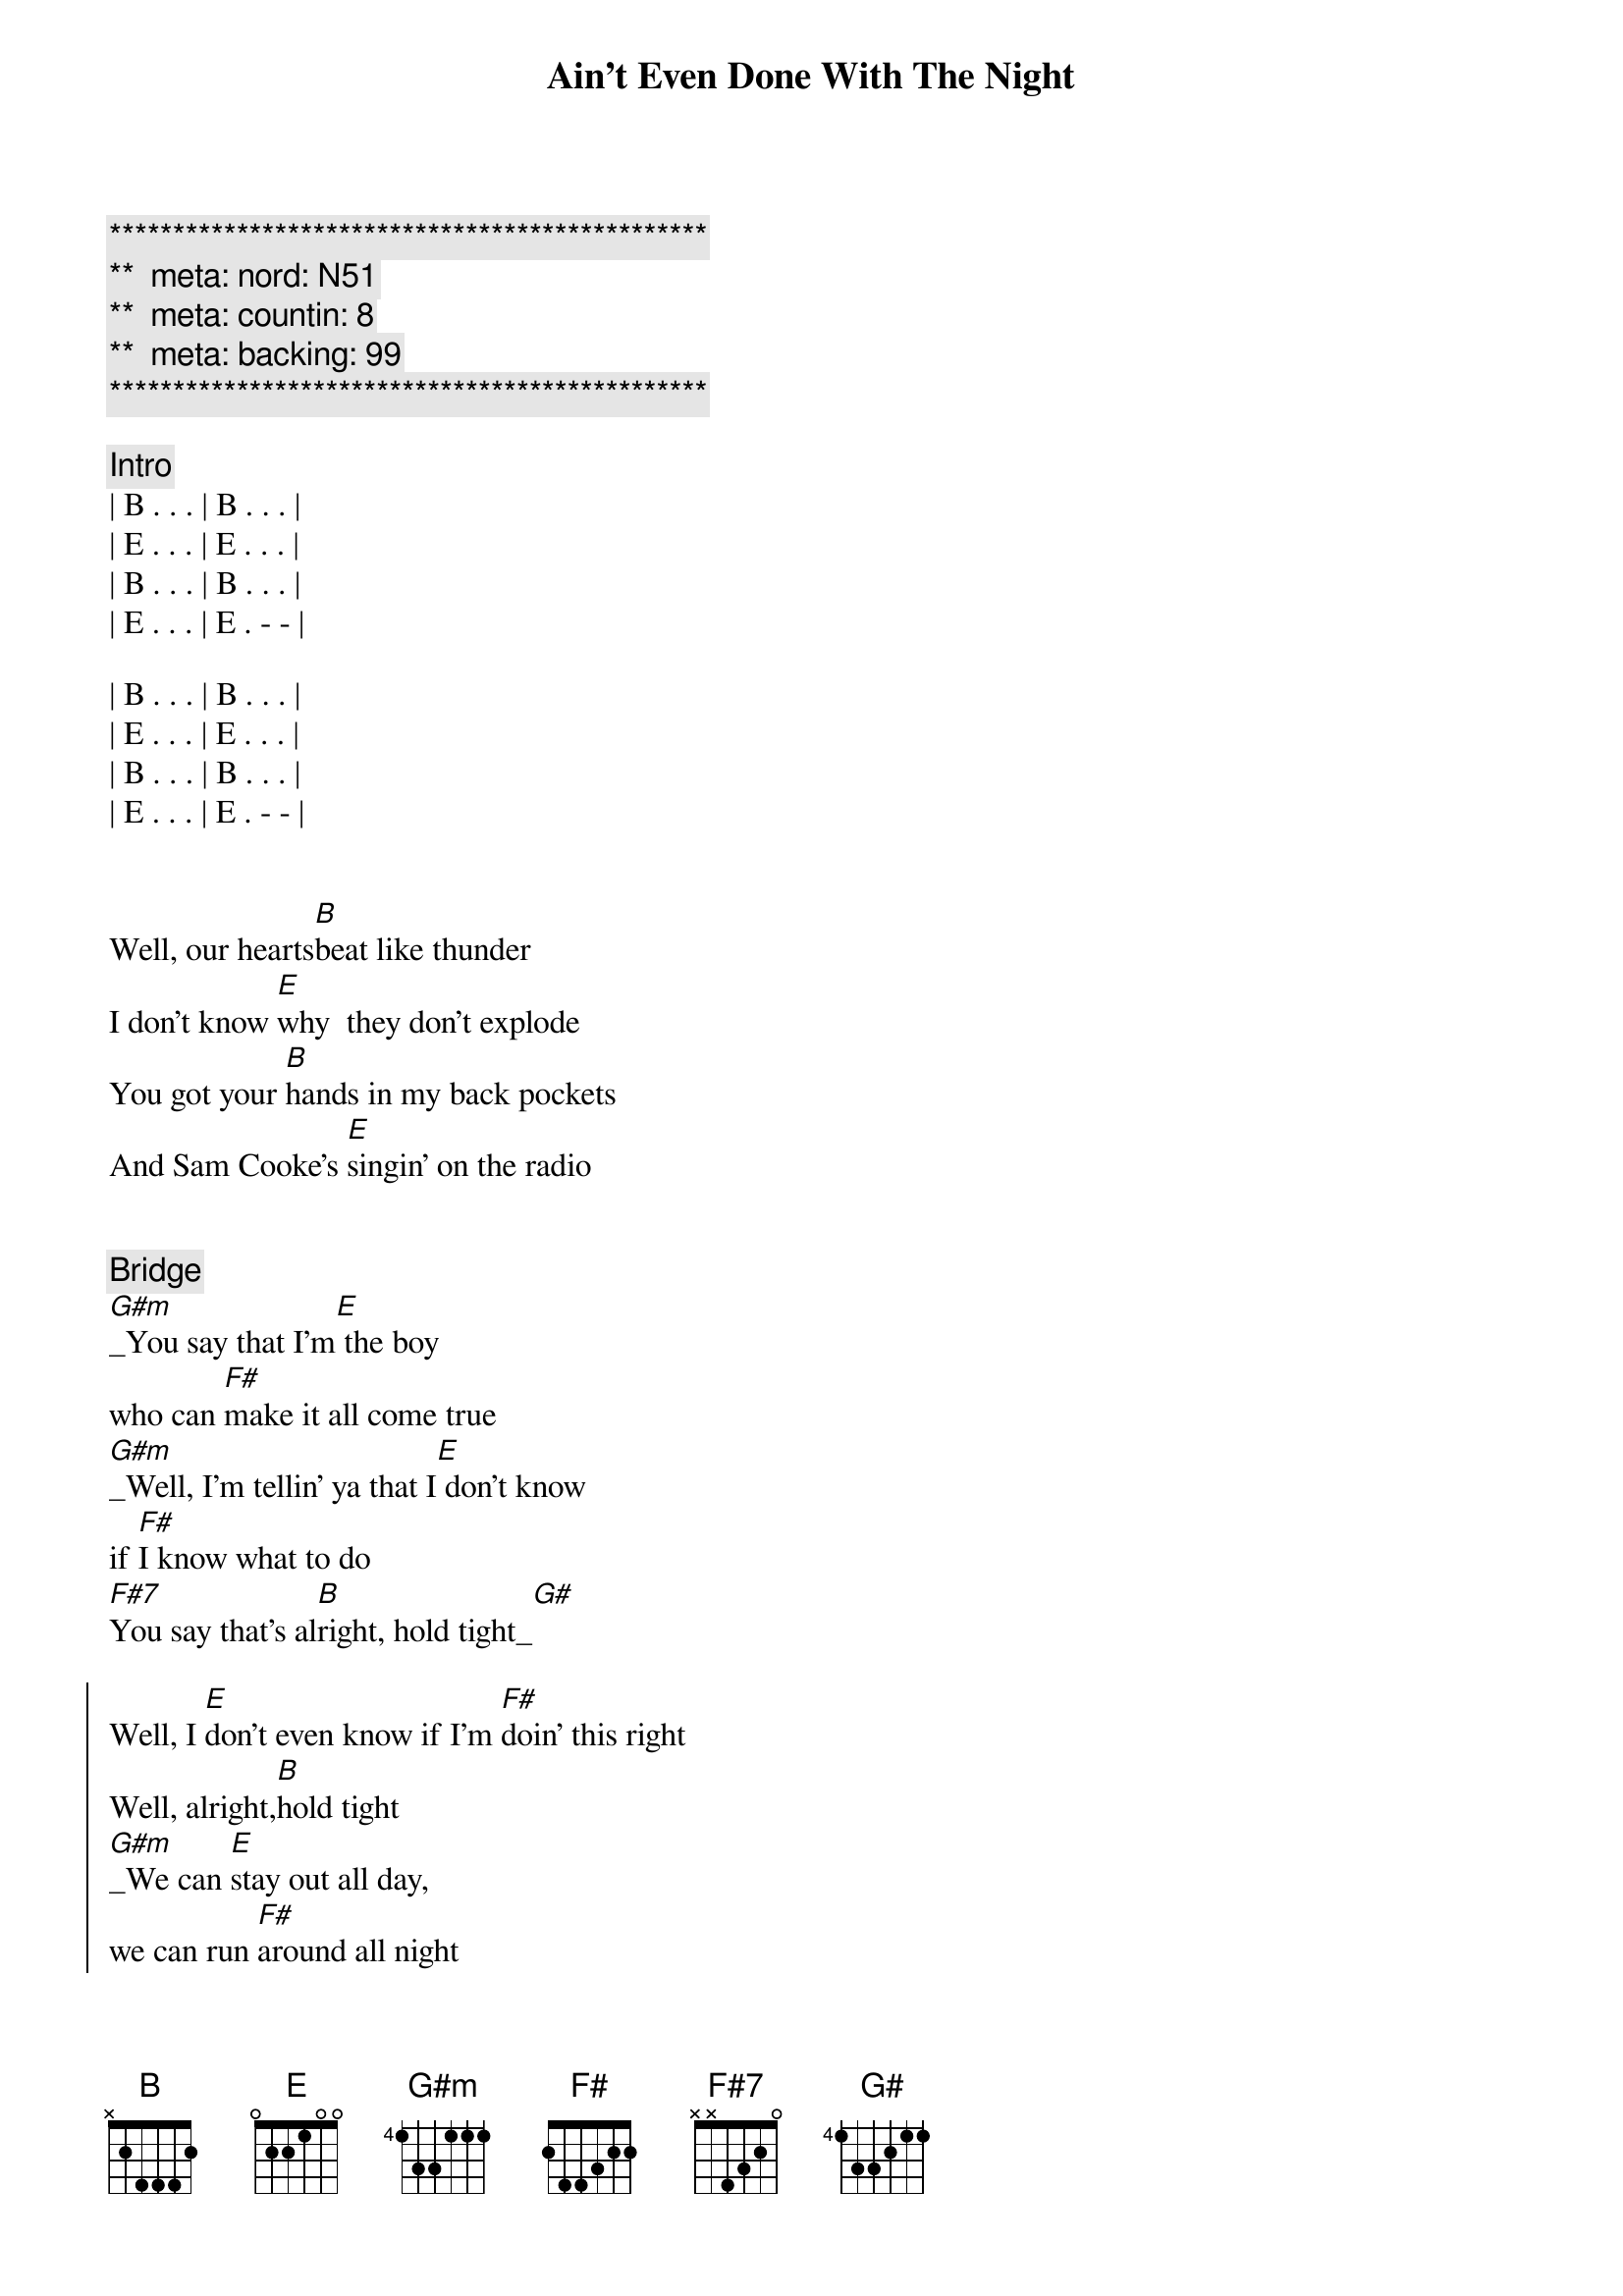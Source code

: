 {title: Ain't Even Done With The Night}
{artist: John Mellencamp}
{key: B}
{duration: 4:10}
{tempo: 120}
{meta: nord: N51}
{meta: countin: 8}
{meta: backing: 99}

{c:***********************************************}
{c:**  meta: nord: N51   }
{c:**  meta: countin: 8   }
{c:**  meta: backing: 99   }
{c:***********************************************}

{comment: Intro}
| B . . . | B . . . |
| E . . . | E . . . |
| B . . . | B . . . |
| E . . . | E . - - |

| B . . . | B . . . |
| E . . . | E . . . |
| B . . . | B . . . |
| E . . . | E . - - |


{start_of_verse}
Well, our hearts[B]beat like thunder
I don't know [E]why  they don't explode
You got your [B]hands in my back pockets
And Sam Cooke's [E]singin' on the radio
{end_of_verse}


{comment: Bridge}
[G#m]_You say that I'm[E] the boy 
who can [F#]make it all come true
[G#m]_Well, I'm tellin' ya that I[E] don't know 
if [F#]I know what to do
[F#7]You say that's al[B]right, hold tight_[G#]

{start_of_chorus}
Well, I [E]don't even know if I'm [F#]doin' this right
Well, alright,[B]hold tight
[G#m]_We can [E]stay out all day, 
we can run [F#]around all night
Well, all night,[B]all night
[G#m]_Well, it's [E]time to go home
And I [F#7]ain't even done with the [B]night
{end_of_chorus}

| B . . . | E . . . | 
| B . . . | E . . . | 

{comment: Pre-Verse}
[E]       [B]      [E]    


{start_of_verse}
Well, I don't k[B]now no good comeons
And I [E]don't know no cool lines
I feel the [B]heat of your frustration
I know it's [E]burnin' you up deep down inside
{end_of_verse}


{comment: Bridge}
[G#m]_You say that I'm[E] the boy 
who can [F#]make it all come true
[G#m]_Well, I'm tellin' ya that I[E] don't know 
if [F#]I know what to do
You say that's al[B]right, hold tight


{start_of_chorus}
[G#m]   Well, I [E]don't even know if 
I'm [F#]doin' this right
Well, alright,[B]hold tight
[G#m]   We can [E]stay out all day, 
we can run [F#]around all night
Well, all night,[B]all night
[G#m]   Well, it's [E]time to go home
And I [F#7]ain't even done with the [G#m]night
{end_of_chorus}


{comment: Solo}
[F#]E[F#][G#m][F#]
ain't even done with the [B]night, hold tight


{start_of_chorus}
[G#m]   Well, I [E]don't even know if I'm [F#]doin' this right
Well, alright,[B]hold tight
[G#m]   We can [E]stay out all day, we can run [F#]around all night
Well, all night,[B]all night
[G#m]   Well, it's [E]time to go home
And I [F#]ain't even done with the [B]night
{end_of_chorus}


{comment: Outro}
[E]       [B]      [E]    No, and ain't even done with the n[B]ight
[E]     No no, ain't even done with the [B]night
[E]     No, I ain't even done with the [B]night
[E]     No no, ain't even ain't even done[B]     with the night[E]     No no, ain't even done with the [B]night


{comment: Fade Out}
[E]     No, I ain't even done with the [B]night[E]

https://www.sheetmusicdirect.com/en-US/se/ID_No/20619/Product.aspx
